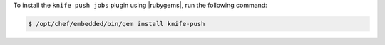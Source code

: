 .. The contents of this file may be included in multiple topics (using the includes directive).
.. The contents of this file should be modified in a way that preserves its ability to appear in multiple topics.

To install the ``knife push jobs`` plugin using |rubygems|, run the following command:

.. code-block:: bash

   $ /opt/chef/embedded/bin/gem install knife-push







